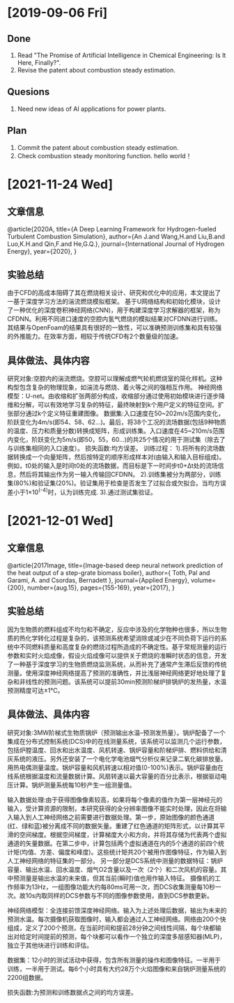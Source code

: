 * [2019-09-06 Fri]
** Done
1. Read "The Promise of Artificial Intelligence in Chemical Engineering: Is It Here, Finally?".
2. Revise the patent about combustion steady estimation.
** Quesions
1. Need new ideas of AI applications for power plants.
** Plan
1. Commit the patent about combustion steady estimation.
2. Check combustion steady monitoring function.
   hello world！


* [2021-11-24 Wed]
** 文章信息
@article{2020A,
  title={A Deep Learning Framework for Hydrogen-fueled Turbulent Combustion Simulation},
  author={An J.and Wang,H.and Liu,B.and Luo,K.H.and Qin,F.and He,G.Q.},
  journal={International Journal of Hydrogen Energy},
  year={2020},
}
** 实验总结
由于CFD的高成本阻碍了其在燃烧相关设计、研究和优化中的应用，本文提出了一基于深度学习方法的湍流燃烧模拟框架。
基于U网络结构和初始化模块，设计了一种优化的深度卷积神经网络(CNN)，用于构建深度学习求解器的框架，称为CFDNN。利用不同进口速度的空腔内氢气燃烧的模拟结果对CFDNN进行训练。其结果与OpenFoam的结果具有很好的一致性，可以准确预测训练集和具有较强的外推能力。在效率方面，相较于传统CFD有2个数量级的加速。
** 具体做法、具体内容
研究对象:空腔内的湍流燃烧。空腔可以理解成燃气轮机燃烧室的简化样机。这种构型包含复杂的物理现象，如湍流与燃烧、着火等之间的强相互作用。
神经网络模型：U-net。由收缩和扩张两部分构成，收缩部分通过使用初始模块进行逐步降维和分解，可以有效地学习复杂的特征，最终映射到k个用户定义的特征空间。扩张部分通过k个定义特征重建图像。
数据集:入口速度在50~202m/s范围内变化，阶跃变化为4m/s(即54、58、62…)。最后，将38个工况的流场数据(包括9种物质的温度、压力和质量分数)转换成矩阵，形成训练集。入口速度在45~210m/s范围内变化，阶跃变化为5m/s(即50，55，60…)的共25个情况的用于测试集（除去了与训练集相同的入口速度）。
损失函数:均方误差。
训练过程：
1).将所有的流场数据转换成一个向量矩阵，然后按特定的顺序形成样本对(由输入和输入目标组成)。例如，t0处的输入是时间t0处的流场数据，而目标是下一时间步t0+Δt处的流场信息，然后将其输出作为另一输入传输回CFDNN。
2).训练集被分为两部分，训练集(80%)和验证集(20%)。验证集用于检查是否发生了过拟合或欠拟合。当均方误差小于1×10^(-4)时，认为训练完成.
3).通过测试集验证。

   
* [2021-12-01 Wed]
** 文章信息
@article{2017Image,
  title={Image-based deep neural network prediction of the heat output of a step-grate biomass boiler},
  author={ Toth, Pal  and  Garami, A.  and  Csordas, Bernadett },
  journal={Applied Energy},
  volume={200},
  number={aug.15},
  pages={155-169},
  year={2017},
}
** 实验总结
因为生物质的燃料组成不均匀和不确定，反应中涉及的化学物种也很多，所以生物质的热化学转化过程是复杂的，该预测系统希望消除或减少在不同负荷下运行的系统中不同燃料质量和高度复杂的燃烧过程所造成的不确定性。基于常规测量的运行参数和实时火焰成像，假设火焰成像可以提供关于燃烧的准瞬时状态的信息，开发了一种基于深度学习的生物质燃烧监测系统，从而补充了通常产生滞后反馈的传统测量。使用深度神经网络提高了预测的准确性，并比浅层神经网络更好地处理了复杂和非线性的预测问题。该系统可以提前30min预测阶梯炉排锅炉的发热量，水温预测精度可达±1℃。

** 具体做法、具体内容
研究对象:3MW阶梯式生物质锅炉（预测输出水温--预测发热量）。锅炉配备了一个集成在分布式控制系统(DCS)中的在线测量系统，该系统可以监测几个运行参数，包括炉膛温度、回水和出水温度、风机转速、锅炉容量和阶梯炉排、燃料供给和清灰系统的液压。另外还安装了一个电化学电池烟气分析仪来记录二氧化碳排放量。用热电偶测量温度。锅炉容量和风机转速以相对值(0-100%)表示。锅炉容量由在线系统根据温度和流量数据计算。风扇转速以最大容量的百分比表示，根据驱动电压计算。锅炉测量系统每10秒产生一组测量值。

输入数据处理:由于获得图像像素较高，如果将每个像素的值作为第一层神经元的输入，受计算资源的限制，本研究获得的全分辨率图像不能实时处理，因此在将输入输入到人工神经网络之前需要进行数据处理。第一步，原始图像的颜色通道(红、绿和蓝)被分离成不同的数据矢量。重建了红色通道的矩阵形式，以计算其平滑的空间梯度。根据空间梯度，计算梯度大小和方向，并将其存储为代表两个虚拟通道的矢量数据。在第二步中，计算包括两个虚拟通道在内的5个通道的前四个统计矩(均值、方差、偏度和峰度)。这些统计矩共20个被用作图像特征，作为输入到人工神经网络的特征集的一部分。
另一部分是DCS系统中测量的数据特征：锅炉容量、输出水温、回水温度、烟气O2含量以及一次（2个）和二次风机的容量。其中预测量是输出水温的未来值，但其当前(瞬时)值也用作输入特征。
摄像机的工作频率为13Hz，一组图像功能大约每80ms可用一次，而DCS收集测量每10秒一次。故10s内取同样的DCS参数与不同的图像参数使用，直到DCS参数更新。

神经网络模型：全连接前馈深度神经网络。输入为上述处理后数据，输出为未来的预测水温。每次摄像机获取图像时，输入都会通过人工神经网络。网络由200个快组成，定义了200个预测，在当前时间和提前28分钟之间线性间隔，每个块都输出对给定时间提前的预测，每个块都可以看作一个独立的深度多层感知器(MLP)，独立于其他块进行训练和评估。

数据集：12小时的测试活动中获得，包含所有测量的操作和图像特征。一半用于训练，一半用于测试。每6个小时具有大约28万个火焰图像和来自锅炉测量系统的2200组数据。

损失函数:为预测和训练数据点之间的均方误差。
